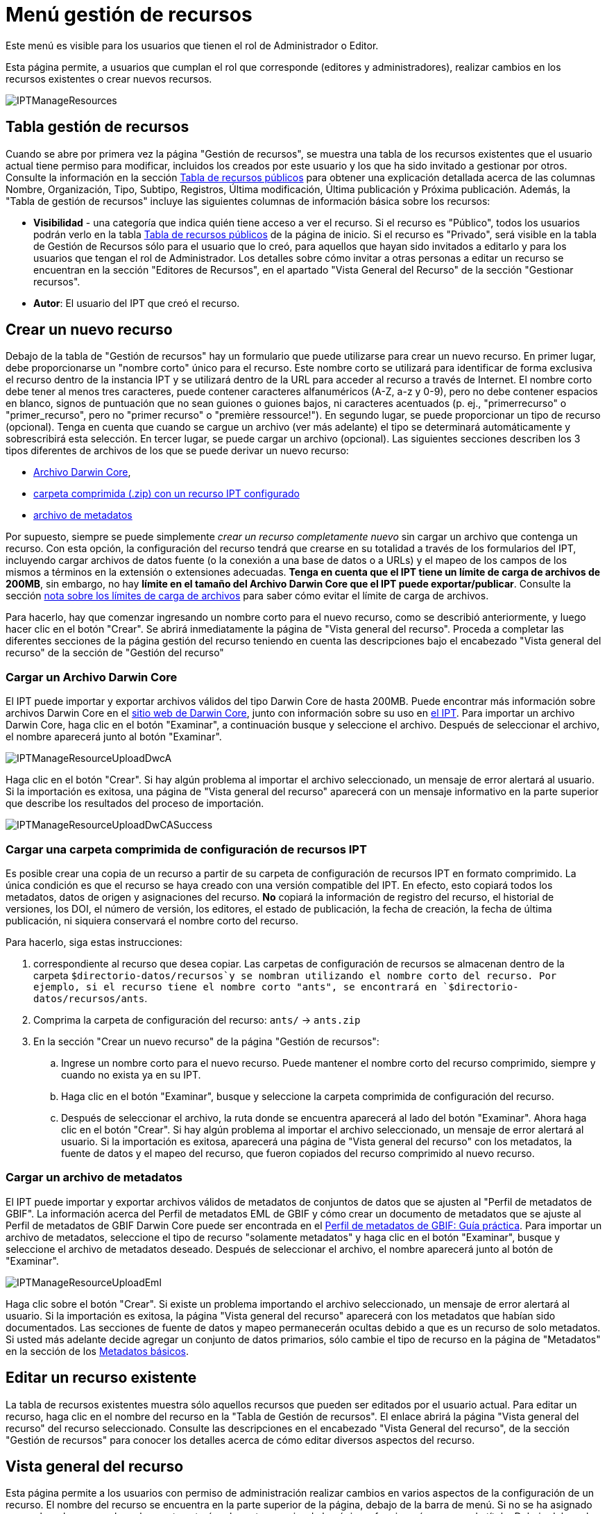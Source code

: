 = Menú gestión de recursos

Este menú es visible para los usuarios que tienen el rol de Administrador o Editor.

Esta página permite, a usuarios que cumplan el rol que corresponde (editores y administradores), realizar cambios en los recursos existentes o crear nuevos recursos.

image::ipt2/manage/IPTManageResources.png[]

== Tabla gestión de recursos
Cuando se abre por primera vez la página "Gestión de recursos", se muestra una tabla de los recursos existentes que el usuario actual tiene permiso para modificar, incluidos los creados por este usuario y los que ha sido invitado a gestionar por otros. Consulte la información en la sección xref:home.adoc#table-de-recursos-publicos[Tabla de recursos públicos] para obtener una explicación detallada acerca de las columnas Nombre, Organización, Tipo, Subtipo, Registros, Última modificación, Última publicación y Próxima publicación. Además, la "Tabla de gestión de recursos" incluye las siguientes columnas de información básica sobre los recursos:

* *Visibilidad* - una categoría que indica quién tiene acceso a ver el recurso. Si el recurso es "Público", todos los usuarios podrán verlo en la tabla xref:home.adoc#public-resource-table[Tabla de recursos públicos] de la página de inicio. Si el recurso es "Privado", será visible en la tabla de Gestión de Recursos sólo para el usuario que lo creó, para aquellos que hayan sido invitados a editarlo y para los usuarios que tengan el rol de Administrador. Los detalles sobre cómo invitar a otras personas a editar un recurso se encuentran en la sección "Editores de Recursos", en el apartado "Vista General del Recurso" de la sección "Gestionar recursos".
* *Autor*: El usuario del IPT que creó el recurso.

== Crear un nuevo recurso
Debajo de la tabla de "Gestión de recursos" hay un formulario que puede utilizarse para crear un nuevo recurso. En primer lugar, debe proporcionarse un "nombre corto" único para el recurso. Este nombre corto se utilizará para identificar de forma exclusiva el recurso dentro de la instancia IPT y se utilizará dentro de la URL para acceder al recurso a través de Internet. El nombre corto debe tener al menos tres caracteres, puede contener caracteres alfanuméricos (A-Z, a-z y 0-9), pero no debe contener espacios en blanco, signos de puntuación que no sean guiones o guiones bajos, ni caracteres acentuados (p. ej., "primerrecurso" o "primer_recurso", pero no "primer recurso" o "première ressource!"). En segundo lugar, se puede proporcionar un tipo de recurso (opcional). Tenga en cuenta que cuando se cargue un archivo (ver más adelante) el tipo se determinará automáticamente y sobrescribirá esta selección. En tercer lugar, se puede cargar un archivo (opcional). Las siguientes secciones describen los 3 tipos diferentes de archivos de los que se puede derivar un nuevo recurso:

* <<Cargar un Archivo Darwin Core,Archivo Darwin Core>>,
* <<Cargar una carpeta comprimida con un recurso IPT configurado, carpeta comprimida (.zip) con un recurso IPT configurado>>
* <<Cargar un archivo de metadatos,archivo de metadatos>>

Por supuesto, siempre se puede simplemente _crear un recurso completamente nuevo_ sin cargar un archivo que contenga un recurso. Con esta opción, la configuración del recurso tendrá que crearse en su totalidad a través de los formularios del IPT, incluyendo cargar archivos de datos fuente (o la conexión a una base de datos o a URLs) y el mapeo de los campos de los mismos a términos en la extensión o extensiones adecuadas. *Tenga en cuenta que el IPT tiene un límite de carga de archivos de 200MB*, sin embargo, no hay *límite en el tamaño del Archivo Darwin Core que el IPT puede exportar/publicar*. Consulte la sección <<Límites de carga, nota sobre los límites de carga de archivos>> para saber cómo evitar el límite de carga de archivos.

Para hacerlo, hay que comenzar ingresando un nombre corto para el nuevo recurso, como se describió anteriormente, y luego hacer clic en el botón "Crear". Se abrirá inmediatamente la página de "Vista general del recurso". Proceda a completar las diferentes secciones de la página gestión del recurso teniendo en cuenta las descripciones bajo el encabezado "Vista general del recurso" de la sección de "Gestión del recurso"

=== Cargar un Archivo Darwin Core
El IPT puede importar y exportar archivos válidos del tipo Darwin Core de hasta 200MB. Puede encontrar más información sobre archivos Darwin Core en el http://rs.tdwg.org/dwc/terms/guides/text/[sitio web de Darwin Core], junto con información sobre su uso en xref:dwca-guide.adoc[el IPT]. Para importar un archivo Darwin Core, haga clic en el botón "Examinar", a continuación busque y seleccione el archivo. Después de seleccionar el archivo, el nombre aparecerá junto al botón "Examinar".

image::ipt2/manage/IPTManageResourceUploadDwcA.png[]

Haga clic en el botón "Crear". Si hay algún problema al importar el archivo seleccionado, un mensaje de error alertará al usuario. Si la importación es exitosa, una página de "Vista general del recurso" aparecerá con un mensaje informativo en la parte superior que describe los resultados del proceso de importación.

image::ipt2/manage/IPTManageResourceUploadDwCASuccess.png[]

=== Cargar una carpeta comprimida de configuración de recursos IPT
Es posible crear una copia de un recurso a partir de su carpeta de configuración de recursos IPT en formato comprimido. La única condición es que el recurso se haya creado con una versión compatible del IPT. En efecto, esto copiará todos los metadatos, datos de origen y asignaciones del recurso. *No* copiará la información de registro del recurso, el historial de versiones, los DOI, el número de versión, los editores, el estado de publicación, la fecha de creación, la fecha de última publicación, ni siquiera conservará el nombre corto del recurso.

Para hacerlo, siga estas instrucciones:

. correspondiente al recurso que desea copiar. Las carpetas de configuración de recursos se almacenan dentro de la carpeta `$directorio-datos/recursos`y se nombran utilizando el nombre corto del recurso. Por ejemplo, si el recurso tiene el nombre corto "ants", se encontrará en `$directorio-datos/recursos/ants`.
. Comprima la carpeta de configuración del recurso: `ants/` → `ants.zip`
. En la sección "Crear un nuevo recurso" de la página "Gestión de recursos":
.. Ingrese un nombre corto para el nuevo recurso. Puede mantener el nombre corto del recurso comprimido, siempre y cuando no exista ya en su IPT.
.. Haga clic en el botón "Examinar", busque y seleccione la carpeta comprimida de configuración del recurso.
.. Después de seleccionar el archivo, la ruta donde se encuentra aparecerá al lado del botón "Examinar". Ahora haga clic en el botón "Crear". Si hay algún problema al importar el archivo seleccionado, un mensaje de error alertará al usuario. Si la importación es exitosa, aparecerá una página de "Vista general del recurso" con los metadatos, la fuente de datos y el mapeo del recurso, que fueron copiados del recurso comprimido al nuevo recurso.

=== Cargar un archivo de metadatos
El IPT puede importar y exportar archivos válidos de metadatos de conjuntos de datos que se ajusten al "Perfil de metadatos de GBIF". La información acerca del Perfil de metadatos EML de GBIF y cómo crear un documento de metadatos que se ajuste al Perfil de metadatos de GBIF Darwin Core puede ser encontrada en el xref:gbif-metadata-profile.adoc[Perfil de metadatos de GBIF: Guía práctica]. Para importar un archivo de metadatos, seleccione el tipo de recurso "solamente metadatos" y haga clic en el botón "Examinar", busque y seleccione el archivo de metadatos deseado. Después de seleccionar el archivo, el nombre aparecerá junto al botón de "Examinar".

image::ipt2/manage/IPTManageResourceUploadEml.png[]

Haga clic sobre el botón "Crear". Si existe un problema importando el archivo seleccionado, un mensaje de error alertará al usuario. Si la importación es exitosa, la página "Vista general del recurso" aparecerá con los metadatos que habían sido documentados. Las secciones de fuente de datos y mapeo permanecerán ocultas debido a que es un recurso de solo metadatos. Si usted más adelante decide agregar un conjunto de datos primarios, sólo cambie el tipo de recurso en la página de "Metadatos" en la sección de los <<Metadatos básicos>>.

== Editar un recurso existente
La tabla de recursos existentes muestra sólo aquellos recursos que pueden ser editados por el usuario actual. Para editar un recurso, haga clic en el nombre del recurso en la "Tabla de Gestión de recursos". El enlace abrirá la página "Vista general del recurso" del recurso seleccionado. Consulte las descripciones en el encabezado "Vista General del recurso", de la sección "Gestión de recursos" para conocer los detalles acerca de cómo editar diversos aspectos del recurso.

== Vista general del recurso
Esta página permite a los usuarios con permiso de administración realizar cambios en varios aspectos de la configuración de un recurso. El nombre del recurso se encuentra en la parte superior de la página, debajo de la barra de menú. Si no se ha asignado un nombre al recurso, el nombre corto estará en la parte superior de la página y funcionará a manera de título. Debajo del nombre del recurso hay una tabla que muestra las categorías de la configuración del recurso a la izquierda, con las secciones correspondientes a la derecha. Los iconos de información a lo largo de la tabla pueden ayudar a guiar a los administradores en el uso de cada categoría. Cada una de estas categorías se configura por separado como se explica en detalle en las siguientes secciones.

image::ipt2/manage/IPTManageResourceOverview.png[]

=== Conjunto de datos
Esta área de la página "Vista general del recurso" permite al usuario importar datos primarios al IPT a partir de archivos, bases de datos o URL. Si un recurso no pertenece un conjunto de datos, es considerado un recurso de metadatos con información acerca de un conjunto de datos o una colección, pero sin ningún tipo de datos primarios. Es posible conectar un recurso a más de un conjunto de datos, si los conjuntos están relacionados entre sí. Encontrará más información sobre la relación entre múltiples conjuntos de datos en la sección http://rs.tdwg.org/dwc/terms/guides/text/index.htm#implement[Guía de implementación (Implementation Guide)] de la "Guía de texto" de Darwin Core. A continuación se encuentran las explicaciones de la etapa preliminar para seleccionar el conjunto de datos, ya sea de archivos de texto, de fuentes de bases de datos o de un archivo de texto disponible en una URL:

==== Archivo como conjunto de datos
The IPT can import uncompressed delimited text files (CSV, tab, and files using any other delimiter) or equivalent files compressed with Zip or Gzip. Excel files are also supported. Click the {threedots} menu at "Source Data" and select "Add". Then select "File" from the dropdown box in the modal window and click on the button labelled "Browse…" or "Choose file" to navigate to and select the file to import. The file name can only be composed of alphanumeric characters (A-Z, 0-9), spaces, underscores, full stops, parentheses, and hyphens. After selecting the file, its name will appear to the right of the "Browse…" button.

image::ipt2/manage/IPTManageResourceSourceSummary.png[]

Haga clic en el botón "Limpiar" para eliminar el archivo seleccionado y volver al estado anterior a la selección del archivo de conjunto de datos. Haga clic en el botón "Agregar" para abrir la página detallada "Archivo de conjunto de datos" (si existe el riesgo de sobrescribir un archivo con el mismo nombre, se abre un diálogo que pide al usuario confirmar sí realmente desea sobrescribir).

WARNING: Si el IPT detecta que el número de columnas de una fuente de datos mapeada ha cambiado al sobrescribirla, se advierte al usuario que debe actualizar sus mapeos.

[NOTE#upload-limits]
.Límites de carga
====
El IPT tiene un límite de 200MB para la carga de archivos. Sin embargo, no hay límite para el tamaño de los Archivos Darwin Core que el IPT puede exportar/publicar. Para cargar conjuntos de datos de más de 200 MB en el IPT, se recomiendan las siguientes soluciones:

* comprimir el archivo (con zip o gzip)
* cargar los datos a una de las xref:database-connection.adoc[bases de datos soportadas por el IPT]
* recuperar el archivo desde una URL
* dividir el archivo (cuando se publique el conjunto de datos, el IPT concatenará los archivos en el orden en que sean mapeados)
====

Esta página mostrará el nombre del recurso, junto con un resumen de las características del archivo (legibilidad, número de columnas detectadas, ruta absoluta de acceso al archivo, tamaño del archivo, número de filas detectadas y fecha en la que el archivo se cargó en el IPT). La página de detalles del archivo del conjunto de datos permite al usuario ver y editar los parámetros que describen el contenido del archivo seleccionado, y utilizar estos ajustes para analizar y obtener una vista previa el archivo.

image::ipt2/manage/IPTManageResourceSourceDataFormat.png[]

* *Nombre del archivo del conjunto de datos*: El nombre del archivo seleccionado, sin la extensión del archivo.
* *Se puede leer*: este icono indica si los datos son accesibles utilizando la información sobre el formato de los archivos que se proporciona en esta página.
* *Archivo*: la ruta completa a la ubicación del archivo que desea utilizar como conjunto de datos.
* *Columnas*: el número de columnas en el conjunto de datos como se ha configurado usando los parámetros en esta página.
* *Filas*: el número de filas que se encuentran en el archivo de datos. (Nota: este número ayuda a comprobar si todos los registros fueron identificados.)
* *Tamaño*: el tamaño del archivo.
* *Modificado*: el sello de fecha del archivo que indica cuándo se guardó por última vez.
* *Reporte del conjunto de datos*: este enlace descarga el archivo que contiene el registro producido al procesar el archivo utilizando la información contenida en esta página. Cualquier problema que surja al procesar el archivo, como la falta de datos o un formato inesperado, aparecerá en este archivo de registro.
* *Analizar*: haga clic en este botón para generar un resumen de datos basado en la configuración del archivo en esta página. El análisis indicará si la base de datos tiene posibilidad de lectura y, si es así, el número de columnas que contiene.
* *Preview* - click on this button to see an interpretation of the data within the file.
* *Número de filas del encabezado*: 0 si el archivo no contiene una fila con los nombres de columna, 1 si el archivo contiene una fila de encabezado.
* *Delimitador de texto*: el o los caracteres que indican una ruptura entre columnas de datos.
* *Delimitadot de texto*: un solo carácter (o ninguno) que se utiliza para delimitar el contenido de una columna en los datos (por ejemplo, `'` o `"`). Tenga en cuenta que esto no delimitará correctamente las columnas cuyo contenido incluya una nueva línea de caracteres (\n) o saltos de línea (`\r`).
* *Delimitador multivalor*: un solo carácter utilizado para delimitar el contenido de un campo multivalor (p. ej., `|` o `;`).
* *Codificación de caracteres*: el sistema que determina las definiciones en bytes de los caracteres de los datos  (p. ej., la norma ISO 8859-5 se refiere al alfabeto cirílico).
* *Formato de fecha*: un código que describe el formato de los elementos que tienen un tipo de datos de fecha (p. ej., `AAAA-MM-DD` para año de cuatro dígitos, mes de dos dígitos y día de dos dígitos, separados por guiones).
* *Hoja de cálculo seleccionada* - (sólo archivos Excel) esta lista de selección muestra los nombres de todas las hojas de cálculo del archivo/libro de Excel. Sólo puede utilizar una hoja de cálculo como fuente de datos, por defecto aparecerá señeccionada la primera hoja del archivo. Despues de seleccionar la hoja de calculo que contenga los datos haga clic en  *Analizar* para actualizar la información de  filas y columnas.

After the parameters for the data source have been set so that the file is interpreted correctly, click on the button labelled "Save" to store this configuration. If the save is successful, the Resource Overview page will appear, with summary information about the file. To reopen the Source Data File detail page just click on the appropriate item.

image::ipt2/manage/IPTManageResourceSourceSummary.png[]

En caso de que el usuario desee eliminar este conjunto, puede volver a abrir la página detallada de "Archivo de fuente de datos" y hacer clic en el botón "Eliminar el conjunto de datos". Tenga en cuenta, sin embargo, que cualquier mapeo asociado a este archivo también será eliminado.

Si el conjunto de datos se encuentra en varios archivos de texto, el proceso descrito en esta sección se puede repetir para cada uno de los archivos que desea importar. Un archivo comprimido con varios archivos de texto también puede ser importado para añadir todos los conjuntos de datos de una sola vez.

==== Base de datos como conjunto de datos
The IPT can use database connections to import data from tables or views. A list of supported database connections is given in the xref:database-connection.adoc[Supported Databases] section. To configure a database as a data source, click the {threedots} menu and select "Add". Then choose "Database" from the list of source data types in the dropdown of the modal window, then click on the button labelled "Connect". This will open a Source Database detail page.

La página detallada de "Conjunto de datos" muestra el nombre del recurso, junto con un resumen de las características de la base de datos (legibilidad, número de columnas detectadas) y permite al usuario ver y editar los parámetros que describen cómo acceder a los datos de la base de datos, y utilizar estos ajustes para analizar y previsualizar los datos

WARNING: Si el IPT detecta que el número de columnas de una fuente de datos mapeada ha cambiado al editarla, se advierte al usuario que debe actualizar sus mapeos.

image::ipt2/manage/IPTManageResourceSourceDatabase.png[]

* *Nombre del archivo del conjunto de datos*: el nombre de la base de datos. A diferencia de una fuente de datos de tipo archivo, ésta puede ser editada y recibir cualquier nombre dado por el usuario.
* *Se puede leer*: este ícono indica si los datos están disponibles usando la información de conexión proporcionada en esta página.
* *Analizar*: haga clic en este botón para generar un resumen de datos basado en la configuración de la conexión a la base de datos en esta página. El análisis indicará si la base de datos es legible y, en caso afirmativo, cuántas columnas hay en los resultados de la sentencia SQL.
* *Preview* - click on this button to see an interpretation of the data based on the database connection settings on this page.
* *Sistema de la base de datos*: el sistema de administración de bases de datos relacionales al que debe conectarse el IPT para recuperar los datos.
* *Alojador*: la dirección del servidor de la base de datos, que opcionalmente incluye el número de puerto no predeterminado (p. ej., `localhost` o `mysql.example.org:1336`). Para las conexiones ODBC, esto no es necesario.
* *Base de datos*: el nombre de la base de datos en el sistema de administración de base de datos o el DSN para una conexión ODBC.
* *Usuario de la base de datos*: el nombre del usuario de la base de datos que se utilizará cuando se conecte a la base de datos.
* *Contraseña de la base de datos*: la contraseña utilizada por el usuario para conectarse a la base de datos.
* *Sentencia SQL*: la sentencia de lenguaje de consulta estructurado (Structured Query Language) utilizada para leer los datos de la fuente de base de datos. La sentencia se enviará como está, a la base de datos configurada, por lo cual usted puede utilizar cualquier característica local de la base de datos como funciones, agrupación de documentos, límites, o uniones, si son compatibles. Ejemplo: `SELECT * FROM specimen JOIN taxon ON taxon_fk = taxon.id`. Al momento de probar una fuente de datos de gran tamaño es buena idea incluir el lenguaje apropiado en la sentencia SELECT para limitar el número de filas arrojadas por la consulta, por ejemplo, en MySQL, `SELECT * FROM specimen JOIN taxon ON taxon_fk = taxon.id LIMIT 10`. Cuando la sentencia ha sido totalmente probada con el enlace de Darwin Core (consulte la siguiente sección), cambie la sentencia SQL para que retorne todo el conjunto de datos previsto.
* *Codificación de caracteres*: el sistema que determina las definiciones en bytes de los caracteres de los datos (p. ej., Latin1, UTF-8 ).
* *Formato de fecha*: un código que describe el formato de los elementos que tienen un tipo de datos de fecha (p. ej., `AAAA-MM-DD` para año de cuatro dígitos, mes de dos dígitos y día de dos dígitos, separados por guiones).
* *Delimitador multivalor*: un solo carácter utilizado para delimitar el contenido de un campo multivalor (p. ej., `|` o `;`).

Después de establecer los parámetros del conjunto de datos de manera que haya un acceso adecuado a los datos, haga clic en el botón "Guardar" para almacenar esta configuración. Si el proceso de almacenamiento se realiza correctamente, aparecerá la página "Vista general del recurso", con información resumida acerca de los datos, en la columna de la derecha del área "Conjunto de datos". el botón "Editar" también aparecerá con la información resumida del conjunto de datos, permitiendo al usuario volver a abrir la página detallada del Conjunto de datos.

==== URL como conjunto de datos
The IPT can import uncompressed delimited text files (CSV, tab, and files using any other delimiter) directly from a URL. Click the {threedots} menu and select "Add". Then select "URL" from the source data type dropdown list, then provide source's name and type or copy and paste the full URL (including `http://` or `https://`) into the box below.

image::ipt2/manage/IPTManageResourceSourceSummary.png[]

Haga clic en el botón "Limpiar" para eliminar el archivo seleccionado y volver al estado anterior a la selección del archivo de conjunto de datos. Alternativamente, haga clic en el botón "Agregar" para abrir la página de detalles de la URL del Conjunto de datos.

Esta página muestra el nombre del recurso junto con un resumen de las características de la URL (legibilidad, número de columnas detectadas, ubicación de la URL, el número de filas detectadas y la fecha en que la URL se cargó por última vez en el IPT). La página de detalles de la URL del "Conjunto de datos" permite al usuario ver y editar los parámetros que describen el contenido del archivo seleccionado, así como utilizar estos ajustes para analizar y previsualizar el archivo.

image::ipt2/manage/IPTManageResourceSourceURL.png[]

A partir de este punto, el proceso es muy similar al de utilizar un archivo como fuente de datos. Consulte la sección <<Archivo como fuente de datos>> para consultar una explicación de la página.

=== Mapeo Darwin Core
Esta área de la página "Vista general del recurso", permite al usuario mapear los elementos de los datos de entrada a los elementos de las extensiones instaladas e identificar los elementos que aún no han sido mapeados. Esta opción no estará disponible hasta que se haya añadido correctamente al menos un conjunto de datos y se haya instalado al menos una extensión.

Once these conditions have been met, the dropdown will contain a select box with a list of Core Types and Extensions that have been installed. Select a Core Type and map that before selecting an extension to map. Select the appropriate extension that has fields matching the ones to map in the data source. If the appropriate core type or extension does not appear in the select box, it will have to be installed first. Refer to the information under the "Configure Core Types and Extensions" heading in the "Administration Menu" section for an explanation of how to install extensions.

image::ipt2/manage/IPTManageResourceDwCMapping.png[]

Una vez seleccionado el core o la extensión deseada, haga clic en el botón "Agregar" para abrir la <<Página de selección del conjunto de datos>>.

==== Página de selección del conjunto de datos
Esta página ofrece una explicación del tipo de datos que la extensión puede soportar, y muestra un cuadro de selección que contiene una lista de todas las fuentes de datos configuradas.

NOTE: Un recurso debe usar solamente un tipo de estándar: elija "Darwin Core Taxon" cuando la base del recurso sean nombres de taxones o elija "Darwin Core Occurrence" cuando la base del recurso sean observaciones en campo o especímenes en una colección. Sólo cuando se haya mapeado el core deseado, será posible mapear otras extensiones.

NOTE: Es posible mapear otro tipo de core como una extensión, siempre y cuando éste sea diferente del tipo de core mapeado inicialmente.

image::ipt2/manage/IPTManageResourceSourceSelect.png[]

Seleccione el conjunto de datos a mapear y luego haga clic en el botón "Guardar". Esto abrirá la página de vista general del "Mapeo del conjunto de datos" (vaya a <<Página de vista general del mapeo del conjunto de datos>> abajo para obener ayuda acerca del mapeo).

After a new mapping has been added, it will be visible in the Darwin Core Mappings area. This area will contain a list of all the resource's mappings divided into Core Type mappings and Extension mappings. Click the item to modify it, or click the {threedots} menu and select "Preview" to preview the mapping. Resource managers are advised to preview all mappings prior to publishing a new version.

image::ipt2/manage/IPTManageResourceDwCMapping2.png[]

==== Página de vista general del mapeo del conjunto de catos
Después de que se ha realizado el mapeo entre el conjunto de datos y los elementos del Core o la extensión, se abrirá esta página. En ésta se mostrará un mensaje de estado indicando cuántos elementos de la fuente de los datos se mapearon automáticamente a los elementos de las extensiones. Los elementos se mapearán automáticamente, si los nombres de los elementos, convertidos a minúsculas, coinciden entre sí.

image::ipt2/manage/IPTManageResourceSourceMapping.png[]

La página "Mapeo del conjunto de datos" permite al usuario especificar exactamente cómo deben configurarse los datos disponibles a través de este recurso IPT en función de la extensión seleccionada. En la parte superior de la página se describe a qué extensión se están mapeando los datos del conjunto de datos. El nombre del conjunto de datos funciona como un enlace a la página de edición del conjunto de datos. El nombre de la extensión funciona como un enlace a la descripción de la extensión.

La barra lateral al lado izquierdo de la página contiene los enlaces para acceder a conjuntos específicos de campos relacionados (clases/grupos) en la extensión. Además cuenta con filtros para mostrar u ocultar campos.

A la derecha de la barra lateral hay filas de información divididas en dos columnas: la primera columna (lado izquierdo) contiene los nombres de los campos de la extensión, la segunda columna (lado derecho) contiene un conjunto de controles (cuadros de selección, cuadros de texto) para establecer el valor que debe contener el campo de la extensión. Si se ha elegido un nombre de campo en el cuadro de selección del campo de conjuntos de datos, aparecerá debajo un texto etiquetado como "Muestra de los datos" y un botón etiquetado como "Traducir". A continuación se describen los controles que pueden aparecer en la columna derecha de la tabla de asignación de datos:

* *Cuadro de selección del elemento del conjunto de datos*: el cuadro de selección de la izquierda está en blanco o contiene el nombre de un campo del conjunto de datos. El IPT diligencia tantas selecciones como sea posible a partir de los nombres de elementos de la extensión que coincidan con el nombre del elemento del conjunto de datos. Todos los cuadros de selección de campos fuente restantes se dejan en blanco, lo que significa que el campo de extensión no se ha asignado a un campo del conjunto de datos. Si se selecciona un nombre de campo, el recurso utilizará el valor de ese campo en el conjunto de datos como valor para el campo de extensión en el Archivo Darwin Core creado por el IPT cuando se publique el recurso.
* *Cuadro de selección del campo del conjunto de datos*: ID del campo. Este campo puede ser asignado a un campo en el conjunto de datos, o puede seleccionarse "Sin ID" lo cual significa que el elemento no será mapeado a un campo en el conjunto de datos. El ID es requerido para vincular los registros de las dos fuentes. El ID puede ser generado automáticamente a partir del "Número de línea" o del "Generador UUID", pero esta característica es exclusiva del ID del Taxón cuando se realiza un mapeo de una fuente de datos al Taxon Core.
* *Cuadro de texto de valor constante*: para establecer el valor publicado de cualquier campo de extensión sin identificador en un único valor para cada registro del conjunto de datos, introduzca la constante deseada para el campo de extensión en el cuadro de texto situado a la derecha del cuadro de selección del campo del conjunto de datos. Para activar el cuadro de texto, asegúrese de que no hay ningún valor seleccionado en el cuadro de selección del campo del conjunto de datos. Ejemplo:

image::ipt2/manage/IPTManageResourceMappingConstant.png[]

* *Cuadro de selección de valor constante controlado*: si la columna de la derecha del campo de extensión contiene un segundo cuadro de selección en lugar de un cuadro de texto, significa que el elemento se rige por un vocabulario controlado. En este caso, escoja un valor de la lista de vocabulario para utilizar como un valor constante en lugar de simplemente introducir una constante en un cuadro de texto.

image::ipt2/manage/IPTManageResourceMappingSelectConstant.png[]

* *Usar el DOI del recurso* : (valor constante controlado especial) Es posible fijar el valor predeterminado del ID del conjunto de datos para que este sea igual al DOI del recurso. Esta opción solo aplica para extensiones que contengan el termino Darwin Core http://rs.tdwg.org/dwc/terms/#datasetID[datasetID], como la extensión Occurrence. Para activar la casilla, asegúrese de que no se ha seleccionado ningún campo del conjunto de datos, ni se ha introducido ningún valor constante.

image::ipt2/manage/IPTManageResourceMappingSourceDatasetID.png[]

* *Botón de detalle del vocabulario*: los campos de extensión que se rigen por un vocabulario controlado tendrán un icono junto a la casilla de selección de valores controlados. Haga clic en este ícono para abrir una <<Página de detalle del vocabulario>> en una nueva pestaña del navegador, en la que encontrará una lista de valores aceptados para el campo de extensión con explicaciones y sinónimos en varios idiomas.
* *Muestra de los datos*: esta área muestra los valores reales de los primeros registros del elemento seleccionado de la fuente de datos, separados por espacios y el carácter `|`. Esto ayuda al usuario a comprender si el contenido del elemento de la fuente de datos es apropiado para el elemento de extensión al que ha sido mapeado.

image::ipt2/manage/IPTManageResourceMappingSourceSample.png[]

* *Traducción*: haga clic en el botón "Agregar" para abrir una página de <<Traducción del valor>>, en la que distintos valores del elemento seleccionado del conjunto de datos, pueden ser traducidos a nuevos valores en el archivo generado por el IPT para este recurso de datos. Después de que las traducciones se han ingresado y guardado, volverá a aparecer la página "Mapeo del conjunto datos" volverá a aparecer, y mostrará el texto como un enlace en lugar del botón "Traducir", para mostrar el número de valores que han sido traducidos a valores diferentes de los originales. Haga clic en este enlace para volver a abrir la página de  <<Traducción del valor>> para este elemento de extensión.
* *Filtro*: el filtro permite al usuario incluir sólo los registros que coincidan con un criterio establecido para uno de los elementos de la fuente de datos. Para utilizar el filtro, primero seleccione en la lista desplegable, si desea que el filtro se aplique *Antes de la traducción (BeforeTranslation)* o *Después de la traducción (AfterTranslation)* (en otras palabras, después de aplicar la traducción en la fuente de datos, o antes. Consulte la sección "Traducción" para obtener más detalles acerca de la traducción). A continuación, seleccione el elemento en el que se basa el criterio, utilizando el cuadro de selección a la izquierda. El cuadro de texto de la derecha puede contener un valor con el que comparar el valor del elemento en el conjunto de datos. No encierre el valor con ningún signo de puntuación. El segundo cuadro de selección permite al usuario elegir un operador de comparación entre los siguientes:
+
--
* *IsNull*: este operador es verdadero si el elemento del conjunto de datos está vacío. En este caso no se necesita un valor en el cuadro de texto de la derecha. Si hay un valor en el cuadro de texto, se ignorará.
* *IsNotNull*: ste operador es verdadero si el elemento del conjunto de datos no está vacío. En este caso no se necesita un valor en el cuadro de texto de la derecha. Si hay un valor en el cuadro de texto, se ignorará.
* *Equals*: este operador es verdadero si el elemento del conjunto de datos es igual al valor ingresado en el cuadro de texto de la derecha. La equivalencia se evalúa basándose en la correspondencia de palabras, por lo tanto, si el valor del conjunto de datos para un registro es de 2.0 y el valor en el cuadro de texto es 2, el registro no se incluirá en el conjunto de datos filtrado.
* *NotEquals*: este operador es verdadero si el elemento del conjunto de datos no es igual al valor ingresado en el cuadro de texto de la derecha. La equivalencia se evalúa basándose en la correspondencia de palabras, por lo tanto, si el valor de la fuente de datos para un registro es de 2.0 y el valor en el cuadro de texto es 2, el registro se incluirá en el conjunto de datos filtrado.

image::ipt2/manage/IPTManageResourceSourceFilter.png[]

image::ipt2/manage/IPTManageResourceSourceFilterEquals.png[]
--

* *Elementos requeridos*: si hay alguna propiedad requerida que debe ser mapeada para el tipo de core o la extensión, sus nombres se muestran resaltados. Tenga en cuenta que la publicación de basisOfRecord fallará si http://rs.tdwg.org/dwc/terms/#basisOfRecord[basisOfRecord] no ha sido mapeada para el core Occurrence. Además, existe un caso especial para el elemento del ID, que sólo es necesario cuando se enlazan dos fuentes.

Además de la información explicativa sobre la extensión en la parte superior de la página y de las dos columnas descritas anteriormente, la página de "Mapeo de datos" puede tener las siguientes secciones, enlaces y botones:

* *Título del recurso*: al hacer clic en este enlace regresará a la página "Vista general del recurso", sin guardar los cambios pendientes.
* *Esconder campos no mapeados* este filtro/enlace eliminará de la vista de esta página todos los elementos que aún no han sido mapeados, dejando solo los que tienen un mapeo finalizado. Para volver a ver los campos que no han sido mapeados, haga clic en el enlace "Mostrar todo".
* *Mostrar todo*: este filtro/enlace hará visibles todos los campos, estén ya mapeados o no. Este enlace sólo aparece después de que se haya activado el enlace "Ocultar campos no mapeados".
* *Ocultar clases redundantes*: este filtro/enlace ocultará de la vista actual todos los campos pertenecientes a clases/grupos de términos que sean redundantes. Una clase es redundante si ya está incluida en la extensión principal. Para volver a ver los campos que pertenecen a clases redundantes, haga clic en el enlace "Mostrar todas las clases". 
* *Mostrar todas las clases*: este filtro/enlace hará visibles todos campos que representan clases/grupos con términos redundantes. Este enlace sólo aparece después que se ha activado el enlace "Ocultar clases redundantes".
* *Guardar*: al hacer clic en cualquiera de los numerosos botones con la etiqueta "Guardar", se guardarán los cambios pendientes en la página.
* *Eliminar*: al hacer clic en este botón se eliminará todo el mapeo a una fuente de datos, no sólo los campos mapeados, y se volverá a la página de "Vista general del recurso".
* *Volver*:  al hacer clic en este botón, abandonarán todos los cambios que se han hecho en esta página desde que fue guardada por última vez y volverá a la página "Vista general del recurso".
* *Columnas sin mapear*: esta sección contiene una lista de las columnas del conjunto o tabla de datos que no han sido mapeados. Esta lista puede ayudar a determinar si todos los datos que estaban destinados a ser mapeados lo lograron.
+
image::ipt2/manage/IPTManageResourceMappingUnmappedColumns.png[]

* *Clases con terminos redundantes*: esta sección contiene una lista de las clases cuyos terminos son redundantes, esto significa que estas clases ya aparecen en la extensión del core. Idealmente un termino que ha sido mapeado en la extensión del core no necesita ser mapeado de nuevo en una extensión. Ocultar los terminos redundantes tiene el beneficio adicional de hacer la página de mapeo más sencilla para el usuario.
+
image::ipt2/manage/IPTManageResourceMappingRedundantClasses.png[]

==== Página de traducción del valor

Cuando esta página se abre por primera vez, muestra un mensaje en la parte superior que indica el número de valores distintos del elemento seleccionado en el conjunto de datos, hasta 1000 valores. La página muestra el nombre y la descripción del elemento de extensión para el que se están realizando las traducciones. Si el elemento se rige por un vocabulario controlado, aparecerá en la descripción del elemento información sobre dicho vocabulario y un ícono para abrir una página de detalle del vocabulario (vea la explicación del botón de "Detalle del vocabulario" arriba). Debajo de la descripción del elemento hay una tabla que muestra los distintos valores del elemento que se encuentra en la fuente de datos con el encabezado "Valor del conjunto de datos" con cuadros de texto con el encabezado "Valor traducido". Introduzca en el cuadro de texto el valor al que debe traducirse el valor del conjunto de datos. El ícono a la izquierda del cuadro de texto del valor traducido indica si el valor proporcionado existe en el vocabulario para este término.

image::ipt2/manage/IPTManageResourceSourceTranslation.png[]

Vinculando la tabla de arriba y de abajo usando el siguiente conjunto de botones:

* *Guardar*: haga clic en este botón para guardar todos los cambios que se han hecho en esta página y volver a la página "Mapeo del conjunto de datos".
* *Eliminar*: haga clic en este botón para eliminar todas las traducciones de este elemento y volver a la página de "Mapeo del conjunto de datos".
* *Recargar*: haga clic en este botón para volver a buscar valores distintos en el conjunto de datos. Las traducciones existentes se conservan y los nuevos valores del conjunto de datos aparecen en la lista sin traducción.
* *Mapeo automático*: este botón aparece sólo si el elemento se rige por un vocabulario controlado. Haga clic en este botón para completar los valores traducidos automáticamente con valores estándar basados en sinónimos conocidos. Los valores en el conjunto de datos para los que no hay sinónimos conocidos permanecerán en blanco.
* *Cancelar*: haga clic en este botón para cerrar la página "Traducción del valor" sin guardar ninguno de los cambios realizados.

==== Página de detalle del vocabulario
Esta página muestra una lista de los conceptos que se encuentran dentro del vocabulario. En el contexto del mapeo de los datos, muestra una lista de valores aceptados que pueden ser utilizados para los campos de la extensión. Cada concepto contiene una descripción, elementos preferidos (en varios idiomas), además de elementos alternativos (en varios idiomas).

image::ipt2/manage/IPTManageResourceVocabularyDetail.png[]

=== Metadatos
This area of the Resource Overview page allows a user to edit the resource metadata. To do this, click on the {threedots} menu and select "Edit" in the dropdown. Every resource requires a minimal set of descriptive metadata in order to i) be published in the GBIF network, ii) be registered with DataCite and be assigned a DOI. If any of the required metadata is missing, the Resource Overview page will open with a badge "Incomplete" in the Metadata area of the page.

image::ipt2/manage/IPTManageResourceMetadataMissing.png[]

An existing resource file can be uploaded, replacing any existing metadata. To do this, click the {threedots} menu and select "Upload". Then click the "Browse" button and choose the EML file.

Clicking on the "Edit" option opens the <<Basic Metadata>> page, the first of a series of metadata pages. Each page will appear in sequence as the button labelled "Save" is clicked upon finishing entering data on any given metadata page. Saving the metadata on the last of the metadata pages will transition back to the <<Basic Metadata>> page. Clicking on the button labelled "Cancel" on any given metadata page will disregard any changes made on that page and return to the Resource Overview page. In a column at the left of each metadata page is a list of links to all of the metadata pages for easy reference and navigation. Click on any of the links to open the metadata page for that topic.

image::ipt2/manage/IPTManageResourceMetadataPagesList.png[width=168]

A continuación se encuentra una lista de las páginas de metadatos y sus contenidos:

=== Metadatos básicos
Todos los campos de metadatos de esta página son obligatorios. Tenga en cuenta que para cada contacto debe proporcionar al menos un apellido, un cargo o una organización.

image::ipt2/manage/IPTManageResourceMetadataBasicMetadata.png[]

* *Título*: el título del recurso. Este título aparecerá como el nombre del recurso en todo el IPT. El título también aparecerá en el Registro de GBIF y formará parte de la citación. Utilice un título descriptivo para los usuarios del conjunto de datos. "Colección Aves de Tanzania en el Museo de Historia Natural de Dinamarca (SNM)" es un buen título, ¡"aves_tz_snm" no lo es! Evite usar nombres de archivo o acrónimos conocidos solo dentro de su organización.
* *Organización publicadora*: la organización responsable de la publicación (producción, liberación, mantenimiento) de este recurso. Se utilizará como titular de los derechos del recurso y como organización publicadora cuando se registre este recurso en GBIF y cuando se envíen los metadatos durante el registro del DOI.También se utilizará para generar la referencia del recurso (si la generación automática está activada), así que considere la importancia de este rol. Si la organización deseada no aparece en la lista, puede ser añadida por el administrador del IPT (vea la información en el apartado "Configurar organizaciones" de la sección "Menú administración"). Por favor, tenga en cuenta que su selección no puede ser cambiada después de que el recurso haya sido registrado en GBIF o se le haya asignado un DOI.
* *Frecuencia de actualización*: la frecuencia con la que se realizan cambios en el recurso luego de que el recurso inicial ha sido publicado. Para su comodidad, este valor se asignará por defecto para el intervalo de la publicación automática (si se ha activado la publicación automátrica), sin embargo, este puede ser modificado posteriormente. Tenga en cuenta que también puede introducirse una descripción de la frecuencia de mantenimiento del recurso en la página "Metadatos adicionales".
* *Tipo* : el tipo del recurso. El valor de este campo depende del mapeo del recurso y no es posible editarlo si el mapeo Darwin Core ya se ha hecho. Si el tipo de recurso deseado no se encuentra en la lista, puede elegir el campo "otro". Puede ver más información en el encabezado “Configurar cores y extensiones" de la sección "Menú administración".
* *Subtipo*: el subtipo del recurso. Las opciones de este elemento dependen del campo Tipo. Si el subtipo deseado no se encuentra en la lista, puede dejar el campo con la selección por defecto.
* *Idioma de los metadatos*: el idioma en que está escrito el documento de los metadatos.
* *Idioma de los datos*: el idioma en el que están escritos los datos del recurso.
* *Licencia de los datos*: la licencia que se aplica al recurso. La licencia proporciona una forma estandarizada de definir los usos apropiados de su trabajo. GBIF invita a los publicadores a adoptar la licencia menos restrictiva posible de entre tres opciones de lectura mecánica (CC0 1.0, CC-BY 4.0 o CC-BY-NC 4.0), para fomentar de la manera más amplia posible el uso y aplicación de los datos. Aprenda más sobre la política de GBIF https://www.gbif.org/es/terms/licences[aquí]. Si no es posible que usted elija una de las tres opciones y su conjunto de datos contiene registros biológicos, no podrá registrar su conjunto de datos en GBIF o hacerlo globalmente visible a través de GBIF.org. Si se siente incapaz de seleccionar una de las tres opciones, por favor contacte a la Secretaría de GBIF en participation@gbif.org. Para saber cómo aplicar una licencia a nivel de registro, consulte la sección xref:applying-license.adoc[Cómo aplicar una licencia a un conjunto de datos]. Para saber cómo cambiar el conjunto de licencias por defecto del IPT, consulte la página xref:applying-license.adoc[Cómo aplicar una licencia a un conjunto de datos] en el wiki del IPT.
* *Descripción*: una breve descripción del recurso que está siendo documentado, separado en párrafos. Debe proveer suficiente información para ayudar a los potenciales usuarios de los datos a entender si estos pueden ser de su interés.
* *Resource Contacts* - the list of people and organizations that should be contacted to get more information about the resource, that curate the resource or to whom putative problems with the resource or its data should be addressed. The contacts in the list can be rearranged by simply dragging the elements and placing them in the right place.
+
--
image::ipt2/manage/IPTManageResourceMetadataResourceContact.png[]

* *Copy from another* - click on this link to copy contact data from any resource. A modal window is displayed with options to choose the resource and the contact.
* *Añadir contacto del recurso*: al hacer clic en este enlace se abre un nuevo formato para ingresar un contacto del recurso adicional.
* *Eliminar contacto del recurso*: al hacer clic en este enlace se eliminará el formato de contacto que se encuentra inmediatamente debajo del enlace.
* *Nombre*: el nombre del contacto del recurso.
* *Apellido* (obligatorio si se dejan vacíos la Posición y la Organización, obligatorio si se suministra el Nombre): el apellido del contacto del recurso.
* *Posición* (obligatorio si se dejan vacíos el Apellido y la Organización): el título relevante o cargo que tiene el contacto del recurso.
* *Organización* (obligatorio si se dejan vacíos el Apellido y la Posición): la organización o institución a la cual está vinculado el contacto del recurso. Si la organización o institución es una de las registradas en el Registro GBIF, esta no será obligatoria. De lo contrario, la organización debe ser ingresada en el campo de texto en vez de seleccionarla de una lista de organizaciones registradas.
* *Dirección*: dirección física del contacto del recurso.
* *Ciudad*: la ciudad, municipio o localidad física similar de la dirección del contacto del recurso.
* *Estado/Provincia*: el departamento, estado, provincia o región geográfica similar de la dirección del contacto del recurso.
* *País*:  el nombre del país o región administrativa de primer nivel de la dirección del contacto del recurso.
* *Código postal*: el código postal (p. ej., código zip) de la dirección del contacto del recurso.
* *Teléfono* : el número de teléfono internacional preferido del contacto del recurso.
* *Correo electrónico*: la dirección de correo electrónica preferida del contacto del recurso.
* *Página web*: la URL a una página web del contacto del recurso.
* *Perfil en línea*: la URL del perfil en línea al que pertenece el identificador personal. Hay cuatro directorios predeterminados para escoger: ORCID, ResearchID, LinkedIn y Google Scholar. Si desea cambiar los directorios predeterminados del IPT consulte xref:user-id.adoc[Añadir un nuevo directorio de ID de usuario] en la página del wiki del IPT.
* *Identificador Personal*: un ID ORCID de 16 dígitos (por ejemplo 0000-0002-1825-0097) u otro identificador que enlaza esta persona con el repositorio del perfil en línea especificado.
--

* *Creadores del recurso*: la lista de creadores representa a las personas y organizaciones que han creado el recurso, en orden de prioridad. La lista será utilizada para generar la referencia del recurso (si la generación automática está activada). Si la persona o la organización es la misma del contacto del recurso, todos los detalles anteriores pueden ser copiados a los campos equivalentes en la sección creadores del recurso haciendo clic en el enlace "Copiar los datos del contacto del recurso". El formato de creadores del recurso tiene los mismos campos obligatorios que el contacto del recurso. Consulte las explicaciones de los campos en Contactos del recurso, más arriba.
+
NOTE: la personasn u organizaciones responsables de la creación del recurso, como aparece en el IPT y para la publicación efectiva del recurso pueden agregarse como partes asociadas con el rol de 'publicador'.

* *Proveedor de los Metadatos* : el proveedor de los metadatos es la persona u organización responsable de producir los metadatos del recurso. Si la persona u organización es la misma del contacto del recurso, todos los detalles de este último pueden ser copiados en los campos equivalentes para el proveedor de los metadatos, haciendo clic sobre el enlace “copiar los datos del contacto del recurso”. El proveedor de los metadatos tiene los mismos campos y requerimientos del contacto del recurso. Consulte las explicaciones de los campos en Contactos del recurso, más arriba.

=== Cobertura geográfica

Esta página de metadatos contiene información acerca del área geográfica cubierta por el recurso. La página contiene un mapa y campos asociados que permiten al usuario establecer la cobertura geográfica. A continuación se muestra una imagen del contenido de la página "Cobertura geográfica", seguida por una explicación de los campos.

image::ipt2/manage/IPTManageResourceMetadataGeographicCoverage.png[]

* *Automatically infer from source data* - source data would be analyzed and the geographical coverage would be set automatically on publication.
* *Preview inferred* - analyze source data and display inferred values.
* *Mapa de cobertura*: si está conectado a Internet, aparecerá un mapa de la Tierra en la página de cobertura geográfica. Este mapa muestra una caja con puntos de control (marcadores) en todas las esquinas. Las esquinas coinciden con los valores de los cuadros de texto de latitud y longitud que se explican a continuación. Arrastre todo el cuadro o arrastre los marcadores individuales a una nueva ubicación para restablecer los límites geográficos del cuadro. Los valores de latitud y longitud correspondientes cambiarán para coincidir con el recuadro en el mapa. El mapa cuenta con sombreado de montañas, colores naturales de la vegetación, etiquetado avanzado, etc. El mapa dispone de botones para acercarse (+) y alejarse (-) y puede arrastrarse en cualquier dirección para cambiar la zona de la tierra que se muestra.
* *Establecer cobertura global*: al hacer clic en este cuadro, la cobertura geográfica cambia a una cobertura completa de la Tierra.
* *Sur/Oeste y Norte/Este*: estas cuatro casillas de texto corresponden a las esquinas SO y NE del recuadro que delimita el área cubierta por el recurso. Los valores a introducir en estas casillas de texto son grados decimales (p. ej., 45.2345), con los valores límite estándar de -90 a +90 de latitud (Sur/Norte) y -180 a +180 de longitud (Oeste/Este), con latitud positiva en el hemisferio norte y longitud positiva al este del meridiano de Greenwich hasta la línea internacional de cambio de fecha. Si se manipulan los marcadores de los recuadros delimitadores en el mapa se establecerán nuevos valores, pero los valores válidos pueden introducirse directamente en estos cuadros de texto si se desea. El mapa se actualizará cuando se guarde la información de la página haciendo clic en el botón "Guardar".
* *Descripción*: una descripción textual de la cobertura geográfica. Esta información puede proporcionarse en lugar de o para aumentar la información en los otros campos de la página.

=== Cobertura taxonómica

Esta página de metadatos permite al usuario introducir información sobre uno o más grupos de taxa cubiertos por el recurso, cada uno de los cuales se denomina como una cobertura taxonómica. Cada cobertura consiste en una descripción y una lista de taxa, donde cada taxa consiste en un nombre de taxón (ya sea científico o común) y un rango del taxón. Antes de que se creen coberturas taxonómicas, la página sólo muestra un enlace llamado "Añadir cobertura taxonómica". Al hacer clic en este enlace aparecerá un cuadro de texto para la descripción y varios enlaces. A continuación se muestra una imagen de la página "Cobertura taxonómica" antes de ingresar algún dato, seguida por explicaciones para los campos vistos en la página en este estado.

image::ipt2/manage/IPTManageResourceMetadataTaxonomic.png[]

* *Automatically infer from source data* - source data would be analyzed and the taxonomic coverage would be set automatically on publication.
* *Preview inferred* - analyze source data and display inferred values.
* *Eliminar cobertura taxonómica: al hacer clic en este enlace se elimina la cobertura taxonómica que está inmediatamente debajo del enlace, incluyendo la descripción, la lista y todos los taxa ingresados.
* *Descripción*: una descripción textual de una categoría taxonómica de los taxa representados por el recurso. Cada cobertura taxonómica tiene su propia descripción. Esta información puede ser proveída en lugar de o para argumentar la información contenida en los otros campos de la página.
* *Añadir varios taxa*: este enlace adiciona un cuadro de texto a la página llamado “Lista de taxa”.

image::ipt2/manage/IPTManageResourceMetadataTaxonList.png[]

* *Lista de taxa* : este cuadro de texto permite a los usuarios ingresar una lista de taxa con un taxón por línea, usando la tecla ENTER dentro del cuadro de texto. Los taxa ingresados en esta lista son tratados como nombres científicos.
* *Agregar* : este botón procesa los valores ingresados en el cuadro de texto “Lista taxonómica” y crea nombres científicos para cada uno de ellos dentro de la cobertura taxonómica.
* *Add new taxon* - this link adds controls to enter a single taxon to the taxonomic coverage - text boxes for Scientific Name and Common Name, a select box for Rank and a "Remove this taxon" link. The taxon can contain any combination of scientific and common name with an optional rank.

image::ipt2/manage/IPTManageResourceMetadataSingleTaxon.png[]

* *Nombre científico*: este cuadro de texto está destinado para el nombre científico del taxón.
* *Nombre común* : este cuadro de texto está destinado para el nombre común del taxón.
* *Categoría*: este cuadro de texto está destinado para la categoría taxonómica del taxón.
* *Remove this taxon* - clicking on this link will remove the taxon (scientific name, common name, and rank) to the left of the icon from the taxonomic coverage.
* *Añadir cobertura taxonómica*: al hacer clic sobre este enlace, se agrega una nueva cobertura taxonómica como se describió anteriormente, con un cuadro de texto marcado como “Descripción” y enlaces a “Añadir varios taxa” y “Añadir taxón”.

=== Cobertura temporal

Esta página de metadatos contiene información acerca de una o más fechas, rangos de fechas o nombres de periodos de tiempo cubiertos por el recurso, donde cada uno es llamado una cobertura temporal. Las coberturas pueden referirse a tiempos durante el cual la colección o conjunto de datos fue recopilado (Fecha única, Rango de fechas y Periodo de formación) o a tiempos durante los cuales estaban vivas las entidades biológicas del conjunto de datos o colección (Época de existencia). Antes que sea creada alguna cobertura temporal para el recurso, la página mostrará únicamente un enlace marcado como “Añadir cobertura temporal”. Haciendo clic sobre este enlace se mostrará por defecto, en el cuadro de selección, el tipo de cobertura temporal “Fecha única”, un cuadro de texto marcado como “Fecha inicial”, un ícono de calendario y dos enlaces. A continuación se muestra una imagen de la página "Cobertura temporal" antes de ingresar algún dato, seguida por explicaciones para los campos vistos en la página en este estado.

image::ipt2/manage/IPTManageResourceMetadataTemporalCoverages.png[]

* *Automatically infer from source data* - source data would be analyzed and the temporal coverage would be set automatically on publication.
* *Preview inferred* - analyze source data and display inferred values.
* *Añadir cobertura temporal*: al hacer clic sobre este enlace se adiciona una nueva cobertura temporal.
* *Eliminar cobertura temporal*: al hacer clic sobre este enlace se elimina la cobertura temporal que está inmediatamente debajo del enlace.
* *Tipo de cobertura temporal*: elija una de las opciones en el cuadro de selección para establecer el tipo de cobertura temporal, el cual puede consistir de una fecha única, un rango de fechas, un periodo de formación o un periodo de existencia. Seleccionado un tipo, se revelarán los campos apropiados para la elección como se explica a continuación.
** *Fecha única*: este es el tipo de cobertura temporal por defecto que se muestra cuando se crea una cobertura temporal por primera vez. Este tipo está pensado para representar una cobertura que abarca un día. Al seleccionar este tipo aparece un cuadro de texto para una "Fecha inicial", con un icono de calendario a la derecha con el que se puede seleccionar una fecha.
*** *Fecha inicial*: este cuadro de texto está destinado a contener una sola fecha en uno de los formatos de fecha admitidos. Para seleccionar una fecha, haga clic en el icono del calendario y elija una fecha, o introduzca la fecha manualmente. Para saber qué formatos de fecha son compatibles, abra el icono de información. Ejemplo: 2010-12-31 para el 31 de diciembre de 2010 en el calendario de la Nueva Era.
+
image::ipt2/manage/IPTManageResourceMetadataTemporalCoverageSingleDate.png[]

** *Rango de fechas*: esta cobertura temporal sirve para describir el período de tiempo en el que se colectaron los datos o ejemplares de la colección. Seleccionando este tipo de cobertura temporal, se revela un cuadro de texto para una "Fecha inicial" y otro para un "Fecha final", cada uno con un ícono de calendario a la derecha, en el cual puede ser seleccionada la fecha deseada.
*** *Fecha inicial*: este cuadro de texto está destinado para la fecha en que comenzó la cobertura, en uno de los formatos de fecha soportados. Para seleccionar una fecha, haga clic sobre el ícono del calendario y elija una fecha o ingrésela manualmente. Para saber que formatos de fechas son soportados, abra el ícono de información. Ejemplo: 2012-12-31 para el 31 de Diciembre de 2012 en el calendario de la nueva era.
*** *Fecha Final*: este cuadro de texto está destinado para la fecha en que finalizó la cobertura, en uno de los formatos de fecha soportados. Para seleccionar una fecha, haga clic sobre el ícono del calendario y elija una fecha o ingrésela manualmente. Para saber que formatos de fechas son soportados, abra el ícono de información. Ejemplo: 2012-12-31 para el 31 de Diciembre de 2012 en el calendario de la nueva era.
+
image::ipt2/manage/IPTManageResourceMetadataTemporalCoverageDateRange.png[]

** *Periodo de formación*: este tipo de cobertura temporal está destinada para alojar un periodo de tiempo determinado u otro durante el cual una colección o conjunto de datos fue creado. Ejemplos: “Victoriano”, “1922-1932”, “c. 1750”.
+
image::ipt2/manage/IPTManageResourceMetadataTemporalCoverageFormationPeriod.png[]

** *Época de existencia*: este tipo de cobertura temporal está destinado para alojar un periodo de tiempo nombrado o de otro tipo durante el cual las entidades biológicas de la colección o conjunto de datos estaban vivas, incluyendo periodos de tiempo paleontológicos. Ejemplos: “1900-1950”. “Dinastía Ming”, “Pleistoceno”.
+
image::ipt2/manage/IPTManageResourceMetadataTemporalCoverageLivingTimePeriod.png[]

=== Palabras clave

Esta página de metadatos permite a los usuarios crear uno o más conjuntos de palabras clave acerca del recurso. Cada conjunto de palabras clave puede ser asociado con un tesauro o vocabulario que rige los términos en la lista.

image::ipt2/manage/IPTManageResourceMetadataKeywords.png[]

* *Eliminar palabras clave*: al hacer clic sobre este enlace se elimina el conjunto de palabras clave que está inmediatamente debajo del enlace.
* *Tesauro/Vocabulario*: se ingresa el nombre de un tesauro o vocabulario controlado, desde el cual se derivó el conjunto de palabras clave. Si las palabras clave no están regidas por un tesauro o vocabulario, se ingresa “n/a”, que indica no aplica. Ejemplo: Tesauro IRIS.
* *Lista de palabras clave*: se ingresa una lista de palabras clave separadas por comas, que describen o están relacionadas al recurso.
* *Añadir palabras clave*: haciendo clic sobre este enlace, se adiciona un nuevo conjunto de palabras clave.

=== Partes asociadas

Esta página de metadatos contiene información acerca de una o más personas u organizaciones asociadas con el recurso, además de las ya incluidas en la página "Metadatos básicos". Muchos de los campos en esta página son comunes con aquellos para el "Contacto del recurso" en la página de <<Metadatos básicos>>. Las explicaciones para los campos diferentes se dan a continuación:

image::ipt2/manage/IPTManageResourceMetadataAssociatedParties.png[]

* *Copy from another* - if this person or organization is the same as the other contact of any resource, all of the details can be copied into the equivalent fields for the associated party by clicking on this link.
* *Eliminar parte asociada*: haciendo clic sobre este enlace, se elimina la parte asociada que está inmediatamente debajo del enlace.
* *Rol*: este campo de selección contiene una https://rs.gbif.org/vocabulary/gbif/agent_role.xml[lista de posibles roles] que la parte asociada puede tener en relación con el recurso. Haga clic en el icono de información situado a la izquierda del campo de selección para ver las descripciones de las posibles funciones. Elija el rol más apropiado para la parte asociada.
** *Autor*: un participante asociado a la autoría de una publicación en la que se haya utilizado el conjunto de datos, o de un artículo sobre datos
** *Proveedor de contenido*: un participante que ha aportado contenido a un conjunto de datos (el conjunto de datos descrito puede ser un conjunto compuesto)
** *Custodio de los datos*: un participante que se encarga del conjunto de datos
** *Distribuidor*: un participante en la cadena de publicación o distribución de un conjunto de datos
** *Editor*: un participante asociado a la edición de una publicación en la que se haya utilizado el conjunto de datos, o de un artículo sobre datos
** *Proveedor de metadatos*: un participante responsable de suministrar los metadatos (el mismo que el proveedor de metadatos de la página de metadatos básicos)
** *Creador*: un participante que recopiló/preparó en un principio el conjunto de datos (el mismo que el creador de la página de metadatos básicos)
** *Propietario*: un participante propietario del conjunto de datos (puede ser o no el custodio)
** *Punto de contacto*: un participante al cual dirigirse para obtener más información sobre el conjunto de datos
** *Investigador principal*: un contacto científico principal asociado al conjunto de datos
** *Procesador*: un participante responsable del procesamiento posterior a la recopilación de los datos
** *Publicador*: el participante asociado a la elaboración de una publicación en la que se haya utilizado el conjunto de datos, o de un artículo sobre datos
** *Usuario*: un participante que utiliza el conjunto de datos
** *Programador*: un participante que aporta apoyo informático o de programación en relación con el conjunto de datos
** *Curador*: participante que mantiene y documenta los especímenes de una colección. Algunas de sus funciones son preparar y etiquetar los especímenes para que estén listos para su identificación y preservación
** *Revisor*: persona encargada de revisar el conjunto de datos y verificar la calidad de sus datos o metadatos. Esta función es análoga a la que desempeñan los pares evaluadores en el proceso de una publicación académica.
* *Añadir parte asociada*: al hacer clic sobre este enlace se adiciona una nueva parte asociada.

=== Datos del proyecto

Esta página de metadatos contiene información sobre el proyecto en el que se produjeron los datos del recurso.

image::ipt2/manage/IPTManageResourceMetadataProjectData.png[]

* *Título*: el título del proyecto.
* *Identificador*: un identificador único para el proyecto de investigación. Este puede usarse para unir múltiples instancias de conjuntos de datos/EML que están asociados de alguna manera al mismo proyecto, por ejemplo una serie de monitoreo. La naturaleza de la asociación puede ser descrita en la descripción del proyecto.
* *Descripción*: resumen sobre el proyecto de investigación.
* *Fuentes de financiación*: información acerca de la(s) fuente(s) de financiación del proyecto y sus detalles (títulos y números de las becas, números de contrato, nombres y direcciones, periodo activo, etc.). También se puede incluir otra información relacionada con la financiación. 
* *Descripción del área de estudio*: una descripción del área física donde ocurrió el proyecto (ubicación física, hábitat, cobertura temporal, etc.).
* *Descripción del diseño*: una descripción general del diseño de la investigación. Puede incluir un informe detallado de objetivos, motivaciones, teoría, hipótesis, estrategia, diseño estadístico y trabajo en campo.
* *Personas asociadas al proyecto*: esta lista representa a las personas involucradas en el proyecto.
** *Nombre*: el nombre de la persona asociada al proyecto.
** *Apellido*: el apellido de la persona asociada al proyecto.
** *Perfil en línea*: la URL del perfil en línea al que pertenece el identificador personal. Hay cuatro directorios predeterminados para escoger: ORCID, ResearchID, LinkedIn y Google Scholar. Si desea cambiar los directorios predeterminados del IPT consulte xref:user-id.adoc[Añadir un nuevo directorio de ID de usuario] en la página del wiki del IPT.
** *Identificador Personal*: un ID ORCID de 16 dígitos (por ejemplo 0000-0002-1825-0097) u otro identificador que enlaza esta persona con el repositorio del perfil en línea especificado.
** *Rol*: el rol de la persona asociada al proyecto. Haga clic en el ícono de información al lado izquierdo de la caja de selección para ver las descripciones de los posibles roles. Elija el rol más apropiado para la persona que nombró en la parte superior.

=== Métodos de muestreo

Esta página de metadatos contiene información acerca de los métodos de muestreo en general, y acerca de los pasos específicos del muestreo de los datos contenidos en el recurso.

image::ipt2/manage/IPTManageResourceMetadataSamplingMethods.png[]

* *Área de estudio*: una descripción de las condiciones físicas y temporales bajo las cuales ocurrió el muestreo. El área geográfica de estudio generalmente sustituye el área documentada en “Descripción del área de estudio” de la sección “Datos del proyecto”.
* *Descripción del muestreo* : descripción de los protocolos de muestreo usados para recolectar los datos del recurso. La descripción puede ser similar a los procedimientos de muestreo encontrados en la sección de métodos de un artículo científico.
* *Control de calidad*: una descripción de las acciones tomadas para controlar o evaluar la calidad de los datos resultantes de la metodología paso a paso asociada. 
* *Metodología paso a paso*: este campo describe los elementos que documentan la serie de métodos y procedimientos utilizados en el estudio y los pasos que condujeron a la producción de los datos del archivo. Estos incluyen descripciones textuales de los procedimientos, literatura relevante, software, instrumentación, conjuntos de datos y las medidas de control de calidad adoptadas. Cada método debe ser descrito en suficiente detalle para, si es necesario, permitir a otros investigadores interpretar y replicar el estudio.
* *Añadir paso metodológico*: haciendo clic sobre este enlace, se agrega a la página un cuadro de texto llamado “Descripción de la metodología paso a paso”. Un paso metodológico es uno de una serie de pasos llevados a cabo para el muestreo. Se pueden adicionar tantos pasos metodológicos como se desee.
* *Eliminar paso metodológico*: haga clic en este enlace para eliminar el cuadro de texto del paso del método que está inmediatamente debajo del enlace.

=== Referencias

Esta página de metadatos contiene información sobre cómo citar el recurso, así como una bibliografía de citas relacionadas con el conjunto de datos, como las publicaciones que se utilizaron o resultaron de la producción de los datos. Cada Referencia, ya sea para el recurso o para la bibliografía, consta de un identificador de la referencia único (opcional) y de una citación textual tradicional. El identificador de la referencia permite que la cita pueda ser encontrada en fuentes digitales. Antes que sea ingresado algún dato de las "Referencias", la página mostrará campos de texto para el identificador de la referencia del recurso, para la referencia del recurso, un encabezado denominado “Bibliografía” y un enlace llamado “Añadir referencia bibliográfica”.

image::ipt2/manage/IPTManageResourceMetadataCitations.png[]

CAUTION: las citas de texto libre son sobrescritas en la página del conjunto de datos en GBIF.org. Obtenga más información en la página de https://www.gbif.org/faq?q=citation[preguntas frecuentes de GBIF].

* *Referencia del recurso*: la referencia única que se utilizará al citar el conjunto de datos.
** Ejemplo de una referencia con un autor institucional:
+
Biodiversity Institute of Ontario (2011) Migratory birds of Ontario. Version 1.2. University of Guelph. Dataset/Species occurrences. https://doi.org/10.5886/qzxxd2pa

** Ejemplo de una referencia con 9 autores:
+
Brouillet L, Desmet P, Coursol F, Meades SJ, Favreau M, Anions M, Belisle P, Gendreau C, Shorthouse D (2010) Database of vascular plants of Canada. Version 1.2. Universite de Montreal Biodiversity Centre. Dataset/Species checklist. https://doi.org/10.5886/1bft7W5f

* *Generación automática Desactivada - Activar*: active la generación automática para que el IPT genere la referencia por usted. El formato de citación utilizado en la generación automática se basa en el formato de citación preferido por DataCite, y satisface la "Joint Declaration of Data Citation Principle". Este formato incluye un número de versión, que es especialmente importante para los conjuntos de datos que se actualizan continuamente. Puede leer más sobre el formato de citación en la página xref:citation.adoc[Formato de referencias de conjuntos de datos] en el wiki del IPT.
* *Identificador de la referencia del recurso*: un DOI, URI u otro identificador persistente que dirija al conjunto de datos en línea. Se recomienda incluir el identificador en la citación. Tenga en cuenta que si el recurso tiene un DOI asignado (utilizando el IPT), el IPT establece el DOI como el identificador de la cita y no puede ser editado.
* *Referencias Bibliográficas* - referencias de otros recursos relacionados con lo que se utilizaron en la creación de este recurso.
* *Añadir referencia bibliográfica*: al hacer clic sobre este enlace se añaden los cuadros de texto necesarios para agregar una cita a la bibliografía.
** *Referencias bibliográficas*:  referencia de un recurso externo relacionado o utilizado en la creación de este recurso.
** *Identificador de la referencia bibliográfica*: un DOI, URI u otro identificador persistente que dirija al recurso externo en línea. Debe utilizarse en la cita, generalmente al final.
+
image::ipt2/manage/IPTManageResourceMetadataBibCitations.png[]

** *Eliminar referencia bibliográfica*: al hacer clic sobre este enlace, se elimina la referencia que está inmediatamente debajo del enlace.

=== Datos de la colección

Esta página de metadatos contiene información sobre la colección física de historia natural asociada al recurso (si la hay), así como listas de los tipos de objetos de la colección, denominados "Unidades curatoriales", e información resumida sobre ellas. Antes de introducir los datos de la colección, la página mostrará un encabezado para cada sección (Colecciones, Métodos de preservación de los ejemplares, Unidades curatoriales) y un enlace "Añadir unidad curatorial".

image::ipt2/manage/IPTManageResourceMetadataCollectionData.png[]

* *Colecciones*: la lista de colecciones en las que se basa este recurso.
** *Añadir colección*: al hacer clic sobre este enlace se adicionan los cuadros de texto requeridos para agregar una colección a la sección de Colecciones.
** *Nombre de la colección*: Nombre oficial de la Colección en el idioma local.
** *Identificador de la colección*: El URI (LSID o URL) de la colección. En RDF, se utiliza como URI del recurso de la colección.
** *Identificador de la colección parental*: Identificador de la colección parental para esta subcolección. Permite construir una jerarquía de colecciones y subcolecciones. Introduzca "No aplica" si esta colección no tiene una colección parental.
** *Eliminar colección*:al hacer clic sobre este enlace se eliminará la colección que está inmediatamente debajo del enlace.
+
image::ipt2/manage/IPTManageResourceMetadataCollections.png[]

* *Métodos de preservación de especímenes*: la lista de métodos de preservación de especímenes cubiertos por el recurso, indicando el proceso o la técnica utilizada para prevenir el deterioro físico de las colecciones (no vivas). Los valores a elegir se basan en el {latest-preservation-method}[Método de preservación de los especímenes de GBIF]. Recuerde que puede incluir una lista de preparaciones y métodos de preservación para un espécimen en el elemento "Preparaciones" del mapeo de datos DwC (http://rs.tdwg.org/dwc/terms/preparations). Por favor, no seleccione ningún tratamiento para colecciones vivas. Esto puede referirse a la(s) unidad(es) de conservación de la colección.
** *Añadir método de preservación*: haga clic en este enlace para añadir los cuadros de texto necesarios para agregar un método de preservación adicional en la sección Métodos de preservación de especímenes.
** *Eliminar método de preservación*: al hacer clic sobre este enlace se elimina el método que está inmediatamente debajo del enlace.
+
image::ipt2/manage/IPTManageResourceMetadataPreservationMethods.png[]

* *Unidades curatoriales*: el recuento de las unidades curatoriales cubiertas por el recurso. El recuento puede introducirse como un rango o como un valor con una incertidumbre. Algunos ejemplos de unidades son las pieles, las láminas, los alfileres, las cajas y los frascos. En general, esta sección resume el contenido físico de la colección por tipo.
** *Añadir nueva unidad curatorial*: haga clic en este enlace para añadir los cuadros de texto de selección necesarios para agregar una unidad curatorial en la sección Unidades curatoriales. Cuando se añade una nueva unidad curatorial, la selección del tipo de método por defecto es "Rango de conteo".
** *Tipo de método*: este cuadro de selección permite al usuario elegir entre dos métodos para especificar el número de unidades de un tipo determinado, ya sea un rango de conteo o un conteo con incertidumbre. Después de hacer la selección, aparecerán los cuadros de texto apropiados que permiten documentar el método de conteo.
*** *Rango de conteo*: este tipo de método permite al usuario establecer los límites inferior y superior para un número de unidades de un tipo de unidad en particular. Vea la imagen anterior.
**** *Entre*: en este cuadro de texto se ingresa el límite inferior del número de unidades.
**** *y*: en este cuadro de texto se ingresa el límite superior del número de unidades.
*** *Conteo con incertidumbre*: este método permite al usuario establecer un número de unidades de un tipo de unidad en particular, con una incertidumbre por encima o por debajo de aquel número.
**** *Conteo*: en este cuadro de texto se ingresa el número de unidades promedio aproximado.
**** *+/-*: se ingresa el número de unidades en incertidumbre respecto al número ingresado en el campo de conteo, para crear un rango de posibles conteos del tipo de unidad en particular.
*** *Tipo de unidad*: un solo tipo de unidad (espécimen, lote, placa, caja, frasco, etc.) representado por el tipo de método y de conteo.
** *Eliminar unidad curatorial*: al hacer clic sobre este enlace se elimina la unidad curatorial que está inmediatamente debajo del enlace.
+
image::ipt2/manage/IPTManageResourceMetadataCuratorialUnits.png[]

=== Enlaces externos

Esta página de metadatos contiene enlaces a la página web del recurso, así como enlaces alternos al recurso (archivos de bases de datos, hojas de cálculo, datos relacionados, etc.) y la información acerca de ellos. Antes que sea ingresado algún enlace externo, la página mostrará un campo de texto para la URL del Recurso y un enlace llamado “Añadir enlace externo”.

image::ipt2/manage/IPTManageResourceMetadataExternalLinks.png[]

* *URL del Recurso*: ingrese la URL actual completa de la página web que contiene información sobre el recurso o su conjunto de datos.
* *Otros formatos de datos*: enlaces al recurso en otros formatos (p. ej., bases de datos, hojas de cálculo, archivos nexus, datos enlazados, etc.). 
** *Añadir enlace externo*: al hacer clic sobre este enlace se adicionan los cuadros de texto requeridos para agregar un enlace externo.
** *Nombre*: el nombre del archivo o conjunto de datos.
** *Conjunto de caracteres*: el nombre o código de la codificación de caracteres (p. ej., ASCII, UTF-8).
** *URL del archivo*: URL desde la cual se puede descargar el archivo en el formato mencionado.
** *Formato del archivo*: el nombre o código del formato del documento o archivo (p.ej., CSV, TXT, XLS, Microsoft Word, MySQL).
** *Versión del formato del archivo*: la versión del documento o el formato de archivo indicado en el cuadro de texto de Formato del archivo (p. ej., 2003, 5.2).
** *Eliminar enlace externo*: al hacer clic sobre este enlace se elimina el enlace externo que está inmediatamente debajo del enlace.

=== Metadatos adicionales

Esta página de metadatos contiene información acerca de otros aspectos del recurso que no fueron capturados en las otras páginas de metadatos, incluyendo identificadores alternativos para el recurso. Antes de ingresar algún identificador alternativo, la página mostrará campos de texto para los metadatos adicionales, un encabezado para el área de identificadores alternativos y un enlace llamado “Añadir identificador alternativo”.

image::ipt2/manage/IPTManageResourceMetadataAdditionalMetadata.png[]

* *Fecha de la primera publicación*: la fecha en la cual la primera versión del recurso fue publicada. Se utilizará como el año de publicación en la referencia generada automáticamente del recurso. Este valor se genera automáticamente cuando se realiza la publicación y no puede ser editado.
* *Date Published* - the date when the resource was last published. This value is set automatically when publishing (see the <<Publication>> section).
* *URL del logo del recurso* : un logo que represente al recurso. La URL del logo puede ser usada para cargar el recurso. Si no se posee una URL para el logo del recurso, se puede subir un archivo de imagen desde el disco duro.
* *Propósito*: Un resumen de las finalidades para las que se ha desarrollado el conjunto de datos. Incluye los objetivos de la creación del conjunto de datos y su alcance esperado.
* *Descripción de mantenimiento*: una descripción de la frecuencia de mantenimiento de este recurso. Esta descripción complementa la frecuencia de actualización seleccionada en la sección "Metadatos básicos".
* *Información adicional*: cualquier información que no esté descrita en los demás campos de los metadatos, p. ej., historia del proyecto, publicaciones que han usado estos datos, información sobre datos relacionados publicados en otro lugar, etc.
* *Identificador alternativo*: esta sección contiene una lista de identificadores alternativos o adicionales para el recurso. Cuando el recurso es publicado, la URL del IPT del recurso es adicionada a la lista de identificadores. Cuando un recurso es registrado en el Registro GBIF, el registro único del recurso también es adicionado a la lista de identificadores. Si el recurso representa un recurso existente ya registrado en el Registro GBIF, el UUID del recurso registrado puede ser agregado a la lista de identificadores. Esto permitirá al recurso del IPT actualizar el recurso existente durante el registro, en vez de registrar un recurso completamente nuevo. Para más información sobre cómo migrar un recurso, ver la sección <<Migración de un recurso>>.
** *Añadir identificador alternativo*: al hacer clic sobre este enlace se adicionan en la sección los cuadros de texto requeridos para agregar un identificador alternativo.
** *Identificador alternativo*: el texto para el identificador alternativo del recurso (p. ej., una URL, UUID o cualquier otro valor clave único).
** *Eliminar identificador alternativo*: al hacer clic sobre este enlace se eliminará el identificador alternativo inmediatamente debajo del enlace.

=== Publication
Esta área de la página "Vista general del recurso" permite al usuario publicar una nueva versión del recurso.

image::ipt2/manage/IPTManageResourcePublish.png[]

Click on the {threedots} menu and select the "Publish" option to trigger publishing a new version. The "Publish" option will be enabled if

. los metadatos requeridos para el recurso están completos, y
. el usuario tiene el rol de "Editor con/sin derechos de registro".

When the resource is registered or the resource has been assigned a DOI, however, only users with the role "Manager with registration rights" can publish, since the resource's registration gets updated during each publication (see the explanation for Role in the "Create a new user" section under the "Configure User accounts" heading of the "Administration Menu" section). After pressing the "Publish" option, a confirmation dialog will appear. The dialog varies depending on whether the pending version is a major version change or minor version change:

image::ipt2/manage/IPTManageResourcePublishMajor.png[]

image::ipt2/manage/IPTManageResourcePublishMinor.png[]

El editor del recurso debe ingresar un resumen de los cambios que se le han realizado al recurso (datos o metadatos) desde que fue publicada la última/actual versión. El resumen de cambios será guardado como parte del historial de versiones del recurso, y podrá ser modificado por el editor del recurso a través de la página principal del recurso. A continuación se hace una descripción completa de lo que sucede después de presionar el botón "Publicar", al igual que los "Pasos de publicación".

A la derecha hay una tabla que compara la versión actual con la versión pendiente. Los administradores de recursos pueden utilizar esta tabla para gestionar el versionado de sus recursos, previsualizar la versión pendiente y revisar y validar la versión actual. Para obtener explicaciones sobre las filas de información de la tabla, consulte la siguiente información.

.Muestra un cambio de versión importante ya que a la versión pendiente se le ha reservado un nuevo DOI:
image::ipt2/manage/IPTManageResourcePublishTable.png[]

.Muestra un cambio de versión menor ya que el DOI asignado a las versiones actuales y pendientes es el mismo:
image::ipt2/manage/IPTManageResourcePublishTable2.png[]

* *Version* - the version number tracking the `major_version.minor_version` of the current/pending version. Each time the resource undergoes scientifically significant changes, the resource manager should ensure the pending version has a new major version, done by reserving it a new DOI. A detailed description of the IPT's versioning policy is explained xref:versioning.adoc[Dataset Versioning Policy]. In the {threedots} menu, click the "View" option to see the current version's homepage. In the pending version item, click the "Preview" option to see a preview of the pending version's homepage. The homepage preview is private to resource managers only, and enables them to make sure the resource is ready to publish.
* *Current* - current already published version.
* *Pending* - next version.
* *License* - resource license (e.g. CC0 1.0).
* *DOI* - to DOI of the current/pending version. The DOI of the current version can never be changed, however, the DOI of the pending version can be reserved or deleted. For explanations of how DOIs are reserved, deleted, registered, deactivated, reactivated please see the DOI section below.
* *Visibility* - the visibility of the current/pending version. In order to register the resource with GBIF, the resource manager must ensure the current version is public. In order to assign a DOI to a resource, the resource manager must ensure the pending version is public.
* *Published on* - to date the current version was published on / the date the pending version will be published on.
* *Publication log* - option in the {threedots} menu. Click that to retrieve the "publication.log" of the current version. The resource manager can use the publication log to diagnose why publication failed for example. A more detailed description of its contents is described below in the <<Publishing Status page>> section. This is not applicable to the pending version.

==== Pasos para publicar

La acción de publicar consiste de los pasos descritos enseguida. La publicación es un proceso de todo o nada, lo que significa que cada paso debe ser finalizado exitosamente para que la nueva versión sea publicada. Si alguno de los pasos falla, o si se cancela la acción de publicación, la versión se revierte a la última versión publicada.

1. Los metadatos actuales se escriben en un archivo eml.xml. Una versión posterior llamada eml-n.xml siempre se guarda (donde n es el número de la versión, reflejando la versión de la publicación).
2. Un documento de publicación de datos en Formato de Texto Enriquecido (RTF) es guardado en el archivo nombrecorto.rtf. Una versión posterior del archivo RTF siempre es guardada, llamada nombrecorto-n.rtf.
3. Los datos de recursos primarios actuales como fueron configurados a través del mapeo se escriben en el archivo Darwin Core Archive llamado dwca.zip. Los archivos de datos contenidos en el Archivo Darwin Core luego son validados (vea la sección "Validación de datos" más abajo).
4. Si el "Modo archivo" del IPT está activado (ver la sección xref:administration.adoc#configuracion-de-las-opciones-del-ipt[Configuración de las opciones del IPT]), una versión posterior del Archivo Darwin Core se guardará y se llamará dwca-n.zip.
5. La información sobre el recurso se actualiza en el Registro de GBIF si el recurso está registrado.
6. Los metadatos del DOI sobre el recurso se actualizan y se propagan a los resolutores de DOI si al recurso se le asigna un DOI mediante el IPT.

==== Validación de datos

El IPT escribe los archivos de datos dentro del DwC-A como archivos delimitados por tabulaciones y sin caracteres de salto de línea (*nota: los caracteres de salto de línea que se encuentran en los datos originales se sustituyen por una cadena vacía*).

Luego de escribir los datos, el IPT también valida su contenido de las siguientes maneras:

* Si una columna que representa el identificador del core (p. ej., occurrenceID es el identificador del core Occurrence) se encuentra en el archivo de datos del core, el IPT validará que para cada registro, el identificador del core está presente y es único.
* El término Darwin Core http://rs.tdwg.org/dwc/terms/#basisOfRecord[basisOfRecord] es un término obligatorio para la extensión Occurrence. Por esto el IPT valida que cada archivo de datos tenga una columna de basisOfRecord. Adicionalmente, el IPT valida que cada registro de Ocurrence esté presente en el basisOfRecord y que su valor coincidan con el {latest-basis-of-record}[Vocabulario del Tipo de Darwin Core].

==== Asignar DOIs a los recursos

La mejor práctica es asignar un nuevo DOI al recurso cada vez que se produzca un cambio científicamente significativo. Para que el IPT pueda asignar DOI a los recursos, el administrador del IPT debe configurar primero una organización asociada al IPT con una cuenta de DataCite. Consulte la sección "Configurar Organizaciones" para obtener ayuda al respecto. De lo contrario, los botones de DOI en las secciones de Versiones Publicadas estarán ocultos a la vista. Una vez que se ha activado una cuenta DataCite en el IPT, los gestores de recursos pueden reservar, eliminar, registrar, desactivar y reactivar los DOI para sus recursos utilizando esta cuenta. Cada una de estas operaciones de DOI se explica en detalle a continuación. Si desea más ayuda para entender cómo el IPT asigna los DOI a los conjuntos de datos, consulte la página xref:doi-workflow.adoc[Flujo de trabajo del DOI] en la wiki del IPT.

* *Reservar*: un DOI puede ser reservado para un recurso. Esta operación varía un poco dependiendo de si al recurso ya se le ha sido asignado un DOI o no.
** *Recurso sin un DOI asignado*: se puede reservar un DOI para un recurso después de haber ingresado los metadatos obligatorios. Para reservar un DOI, pulse el botón "Reservar" en la sección "Versiones publicadas". Para reutilizar un DOI existente, introdúzcalo en el campo del identificador de la cita en los metadatos del recurso y, a continuación, pulse el botón "Reservar" en la sección "Versiones publicadas". Si un recurso está disponible públicamente y se ha reservado un DOI, la siguiente publicación dará lugar a una nueva versión principal y el DOI se registrará. De lo contrario, si un recurso es privado y se ha reservado un DOI, la siguiente publicación dará lugar a una nueva versión menor del recurso y el DOI NO se registrará. Tenga en cuenta que hasta que no se registre un DOI, éste puede ser eliminado.
** *Recurso con un DOI asignado*: se puede reservar otro DOI para un recurso publicado al que ya se le ha asignado un DOI. Para reservar otro DOI, pulse el botón "Reservar nuevo" en la sección "Versiones publicadas". El DOI se registrará la próxima vez que se publique el recurso y conducirá a la página principal de la nueva versión publicada. El DOI anterior seguirá conduciendo a la versión anterior, pero mostrará una advertencia de que la nueva la sustituye. Tenga en cuenta que hasta que no se registre un DOI, éste puede ser eliminado.
* *Eliminar*: un DOI reservado para el recurso puede ser eliminado ya que nunca fue públicamente resoluble. Para eliminar un DOI, pulse el botón "Eliminar" en la sección "Versiones publicadas".
* *Registrar*: si un recurso está disponible públicamente y se ha reservado un DOI, la siguiente publicación dará lugar a una nueva versión principal y se registrará el DOI.
* *Desactivar*: un DOI que ha sido registrado no puede ser eliminado y debe seguir direccionando. La única manera de desactivar un DOI es borrando el recurso. Al eliminar el recurso se asegurará que los datos ya no puedan ser descargados y el DOI se dirigirá en una página que explica que el recurso ha sido retirado. Tenga en cuenta que pueden pasar hasta 24 horas hasta que se conozca globalmente la actualización de un DOI.
* *Reactivar*: un DOI que ha sido desactivado direcciona a un recurso que ha sido eliminado. Para reactivar el DOI, el recurso debe ser anulado. Si se deshace la eliminación de un recurso, los datos vuelven a estar disponibles para su descarga y el DOI direccionará a la última versión publicada de este recurso. Tenga en cuenta que pueden pasar hasta 24 horas hasta que se conozca globalmente una actualización del DOI.

==== Página de Estado de la Publicación

La página titulada "Estado de la publicación" mostrará mensajes de estado que indican el éxito o el fracaso de cada paso de la publicación. La publicación de una nueva versión es un evento de "todo o nada", lo que significa que todos los pasos deben terminar con éxito, de lo contrario la versión será revertida.

* *Vista General del recurso*: Este enlace lleva a la página de "Gestión del recurso" del recurso que se acaba de publicar.
* *Log de publicación* - Este enlace inicia la descarga de un archivo llamado "publication.log", que contiene la salida detallada del proceso de publicación. Este archivo contiene información específica para ayudar a los editores a identificar problemas durante la publicación, como por ejemplo:
** cuántos registros no se pudieron leer y, por tanto, no se escribieron en el DwC-A
** cuántos registros no tenían identificador o cuántos tenían identificadores duplicados (en el caso de que el campo del identificador del registro principal estuviera mapeado)
** cuántos registros contenían menos columnas que las que fueron mapeadas
* *Mensajes del sistema*: la página de "Estado de la publicación" muestra un resumen de la información que se envió al archivo denominado publication.log, que se almacena en el directorio del recurso dentro del directorio de datos del IPT y al que se puede acceder a través del enlace al "Reporte de publicación" que se encuentra sobre el "Mensaje del sistema".

image::ipt2/manage/IPTManageResourcePublishingStatus.png[]

=== Publicación automática

To turn on automated publishing, in the Auto-publishing section click the {threedots} menu and select "Edit".

image::ipt2/manage/IPTManageResourceAutoPublishingStatus.png[]

Seleccione uno de los 5 intervalos de publicación (anual, semestral, mensual, semanal o diario) y elija una hora, después haga clic en "Guardar".

image::ipt2/manage/IPTManageResourceAutoPublishingSetup.png[]

When automated publishing is on, the publishing interval and next published date are clearly displayed in the auto-publishing section. The "Edit" option can be used to change or disable auto-publishing.

En caso de fallo, la publicación se reintentará automáticamente hasta 3 veces más. Esto evita bucles de publicación infinitos. Los recursos configurados para publicarse automáticamente, pero que no hayan finalizado con éxito, tendrán una fecha de próxima publicación pasada y aparecerán resaltados en las tablas de recursos públicos y de administración.

=== Visibilidad
El área de Visibilidad de la página de Gestión de Recursos permite a los usuarios con derechos de edición del recurso cambiar su estado de visibilidad. La visibilidad de un recurso determina quién podrá verlo, y si al recurso puede ser asignado un DOI o registrado en GBIF. Por defecto, cada recurso es visible sólo para el usuario que lo creó y para cualquier otro usuario que tenga el rol de Administrador en el IPT donde se creó el recurso. Para explicar cada estado de visibilidad, consulte la siguiente información.

* *Private* - A private resource is visible only to those who created it, or those who have been granted permission to manage it within the IPT, or by a user having the Admin role. This is primarily meant to preserve the resource from public visibility until it has been completely and properly configured. Be aware a DOI can be reserved for a private resource, but that DOI cannot be registered until the resource is publicly visible.
+
--
image::ipt2/manage/IPTManageResourceVisibilityPrivate.png[]

When the resource is ready for public visibility, click on the {threedots} menu and select the option labelled "Change". This will display a modal window with two options. You can make the resource public right away or at a set date

image::ipt2/manage/IPTManageResourceVisibilityMakePublic1.png[]

image::ipt2/manage/IPTManageResourceVisibilityMakePublic2.png[]

After submitting the form a message will appear at the top of the page saying that the status has been changed to "Public".
--

* *Public* - A public resource is visible to anyone using the IPT instance where the resource is installed (on the table of public resource on the IPT Home page). If the resource has a reserved DOI, that DOI will be registered the next time the resource is published. The resource is ultimately accessible via the Internet to anyone who knows its homepage URL or DOI. However, the resource is not globally discoverable through the GBIF website until it has been registered with the GBIF Registry (see <<Registration>>). Be aware the visibility of a resource assigned a DOI cannot be changed to private.
+
--
image::ipt2/manage/IPTManageResourceVisibilityPublic.png[]

One option appear in the {threedots} menu of the visibility area. Clicking on the option labelled "Change" will display a modal window

image::ipt2/manage/IPTManageResourceVisibilityMakePrivate.png[]

Clicking on button labelled "Yes" will remove the resource entirely from public visibility and return it to the private state.
--

* *Registered* - A resource that has been registered with the GBIF network is discoverable through the GBIF website and the data from the resource can be indexed by and accessed from the GBIF portal. Be aware it can take up to one hour for data to be indexed by GBIF following registration. A summary of information registered with GBIF will appear in the <<Registration>> area when registration is complete.
+
--
image::ipt2/manage/IPTManageResourceVisibilityRegistered.png[]

Si el recurso ya ha sido registrado, cada vez que se pulsa el botón "Publicar", también se actualiza su información en el Registro de GBIF. La visibilidad de un recurso registrado no puede cambiarse a privada. Si un recurso debe ser eliminado del Registro de GBIF, siga el procedimiento descrito en la sección "Eliminar un recurso" bajo el título "Vista general del recurso" en la sección "Menú de gestión de recursos".
--

=== Registro

The resource is not globally discoverable through the GBIF website until it has been registered with the GBIF Registry.

image::ipt2/manage/IPTManageResourceRegistration.png[]

Registration is enabled when:

. los metadatos necesarios para el recurso están completos,
. the resource has been published (see the explanation of the <<Publication>> area of the Resource Overview page, below), and
. el usuario tiene el rol "Editor con derechos de registro" (ver explicación de Función en la sección "Crear un Nuevo Usuario" en el encabezado "Configuración de Cuentas de Usuario" de la sección "Menú Administración”). Un usuario que tiene el rol Administrador puede otorgar la posición "Editor con Derechos de Registro" a cualquier usuario.

Click on the {threedots} menu and select the option labelled "Register" to register the resource with the GBIF Registry.

NOTE: Si desea que este recurso actualice un recurso DiGIR, BioCASe o TAPIR ya registrado, consulte la sección <<Migrar un recurso>> a continuación

Clicking on this option will open a dialog box with which to confirm that you have read and understood the GBIF data sharing agreement, to which a link is given. Click on the check box to indicate that you agree with these terms. Doing so will cause a button labelled "Yes" to appear at the bottom of the dialog box. Click on "Yes" to register the resource, or click on "No" to defer the decision and close the dialog box.

image::ipt2/manage/IPTManageResourceVisibilityRegisterAgreement.png[]

If the attempt to register is successful, a message will appear at the top of the page saying that the status has been changed to "Registered". Registration section when the resource is registered:

image::ipt2/manage/IPTManageResourceRegistration2.png[]

=== Redes

Esta sección permite que el recurso sea incluido en una o más redes de GBIF - colecciones de conjuntos de datos potencialmente de muchos publicadores, normalmente sobre un mismo tema. La mayor red de GBIF es el https://www.gbif.org/network/2b7c7b4f-4d4f-40d3-94de-c28b6fa054a6[Sistema de Información sobre Biodiversidad Oceánica (OBIS)].

image::ipt2/manage/IPTManageResourceNetworks.png[]

To add the resource to a network, click on the {threedots} menu and select the "Add" option. To remove it, click the {threedots} menu on the network item and select "Delete".

IMPORTANT: Por favor, sólo agregue su recurso a una red con la aprobación de los administradores de la red o de la mesa de ayuda de GBIF.

=== Editores de Recursos

image::ipt2/manage/IPTManageResourceManagers.png[]

Each resource has one or more explicitly assigned managers who are allowed to view, change, and remove the resource. The user who creates a resource automatically has these capabilities. Additional managers can be associated with a resource and given these same capabilities by selecting them by name from the select box in this area of the Resource Overview page, then clicking on the {threedots} menu and selecting option labelled "Add". Any manager associated with a resource and having the role "Manager with registration rights" may also register the resource and update it in the GBIF registry. All users having the Admin role automatically have complete managerial roles for all resources in the IPT instance. The area shows the name and email address of the creator of the resource. If any managers have been added, their names and email addresses will be listed under the creator. Any added manager can have the managerial role for the resource removed by clicking on the respective {threedots} menu and selecting the option labelled "Delete".

image::ipt2/manage/IPTManageResourceManagerAdded.png[]

=== Eliminar un recurso

Al hacer clic en el botón "Eliminar" de la página Vista General del Recurso, aparecerán dos opciones.

* *Eliminar del IPT y de GBIF.org*
* *Eliminar sólo del IPT (huérfano)*

image::ipt2/manage/IPTManageResourceDelete.png[]

Cualquiera de las dos opciones eliminará el recurso del IPT y todos los documentos relacionados del sistema de archivos. La primera también eliminará el recurso de GBIF.org.

Si desea conservar la información del recurso, y eliminar el recurso del IPT, haga una copia de la carpeta del recurso en un lugar seguro fuera de la estructura del directorio IPT. El nombre de la carpeta para el recurso es el mismo que el nombre corto del recurso, y se puede encontrar en la carpeta denominada "Recursos" en el directorio de datos del IPT. Un recurso guardado de esta manera se puede volver a integrar en el IPT o en una instancia distinta del IPT, siguiendo el procedimiento descrito en la sección "Integrar una carpeta de configuración de recursos existente" bajo el encabezado "Crear un nuevo recurso" en la sección “Menú gestión de recursos".

== Migrar un recurso

Ahora hay una manera de migrar los recursos existentes registrados DiGIR, BioCASe, TAPIR, o DwC-A a un IPT. Esto permite que el recurso existente conserve su UUID del Registro de GBIF.

La forma en que esto funciona, es que el recurso IPT está configurado para actualizar el recurso registrado existente al que corresponde en el Registro de GBIF.

Para migrar un *recurso registrado existente* a *su IPT*, siga estas instrucciones:

. Asegúrese que la visibilidad del *recurso IPT* es público y NO registrado.
. Determine la organización propietaria del *recurso registrado existente* y asegúrese que esta ha sido agregada al IPT como una organización y que está configurada para publicar conjuntos de datos. Para realizar esto, refiérase a la sección xref:administration.adoc#add-organization[Agregar una organización].
. Seleccione la organización propietaria en la lista desplegable de la página de metadatos básicos. No olvide guardar la página de "Metadatos básicos".
. Vaya a la página de GBIF del conjunto de datos del *recurso registrado existente*. Dependiendo de si está ejecutando el IPT en modo de prueba o de producción, visitaría https://www.gbif-uat.org/dataset o https://www.gbif.org/dataset respectivamente.
. Asegúrese que la página del conjunto de datos de GBIF, muestre la *organización propietaria* correcta del *recurso registrado existente* 
+
WARNING: si muestra una *organización propietaria* diferente, el Registro de GBIF debe ser actualizado antes de que pueda proceder con los pasos restantes. Envíe un correo electrónico a helpdesk@gbif.org alertando de la actualización necesaria.

. Copie el UUID del Registry de GBIF desde la URL de la página del conjunto de datos, por ejemplo `5d637678-cb64-4863-a12b-78b4e1a56628`.
. Agregue este UUID a la lista de identificadores alternativos del *recurso IPT* en la página de "Metadatos adicionales", no olvide guardar esta página.
. Asegúrese de que ningún otro recurso público o registrado en su IPT incluya este UUID en su lista de identificadores alternativos. En los casos en los que intente reemplazar un recurso registrado que ya existe en su IPT, el otro recurso tiene que ser eliminado primero.
. En la página de resumen de recursos, haga clic en el botón de "Registrar". De forma similar a cualquier otro registro, tendrá que confirmar que ha leído y entendido el acuerdo de intercambio de datos de GBIF antes de que se ejecute el registro.
+
Recibirá un mensaje de confirmación como este, que muestra que el conjunto de datos existente en GBIF ha sido actualizado.
+
image::ipt2/manage/IPTManageResourcePublishOverwrite.png[]

. *Envíe un correo electrónico a helpdesk@gbif.org comunicando sobre la actualización hecha.* En su correo electrónico por favor incluya:
.. El nombre y URL (o UUID del Registro GBIF) de su IPT
.. El nombre y UUID del Registro GBIF de su Recurso actualizado (ver la línea "Clave del recurso" en la página "Vista general del recurso", por ejemplo: Clave del recurso: d990532f-6783-4871-b2d3-cae3d0cb872b)
.. Si la instalación técnica DiGIR/BioCASE/TAPIR/IPT que usó ha quedado en desuso y puede ser eliminada del Registro GBIF (solo si aplica).

